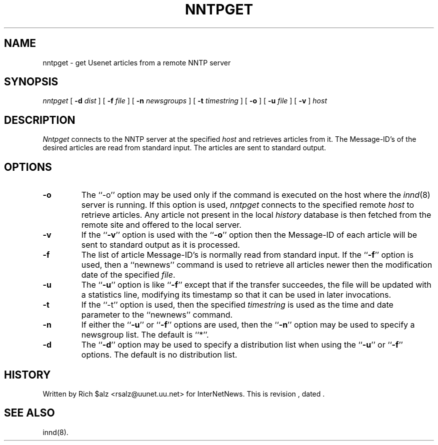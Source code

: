 .\" $Revision$
.TH NNTPGET 1
.SH NAME
nntpget \- get Usenet articles from a remote NNTP server
.SH SYNOPSIS
.I nntpget
[
.BI \-d " dist"
]
[
.BI \-f " file"
]
[
.BI \-n " newsgroups"
]
[
.BI \-t " timestring"
]
[
.B \-o
]
[
.BI \-u " file"
]
[
.B \-v
]
.I host
.SH DESCRIPTION
.I Nntpget
connects to the NNTP server at the specified
.I host
and retrieves articles from it. The Message-ID's of the desired articles
are read from standard input. The articles are sent to standard output.
.SH OPTIONS
.TP
.B \-o
The ``\-o'' option may be used only if the command is executed on the
host where the
.IR innd (8)
server is running.
If this option is used,
.I nntpget
connects to the specified remote
.I host
to retrieve articles.
Any article not present in the local
.I history
database is then fetched from the remote site and offered to the local server.
.TP
.B \-v
If the ``\fB\-v\fP'' option is used with the ``\fB\-o\fP'' option then the
Message-ID
of each article will be sent to standard output as it is processed.
.TP
.B \-f
The list of article Message-ID's is normally read from standard input.
If the ``\fB\-f\fP'' option is used, then a ``newnews'' command is used
to retrieve
all articles newer then the modification date of the specified
.IR file .
.TP
.B \-u
The ``\fB\-u\fP'' option is like ``\fB\-f\fP'' except that if the transfer
succeedes, the file will be updated with a statistics line, modifying its
timestamp so that it can be used in later invocations.
.TP
.B \-t
If the ``\-t'' option is used, then the specified
.I timestring
is used as the time and date parameter to the ``newnews'' command.
.TP
.B \-n
If either the ``\fB\-u\fP'' or ``\fB\-f\fP'' options are used, then 
the ``\fB\-n\fP'' option
may be used to specify a newsgroup list. The default is ``*''.
.TP
.B \-d
The ``\fB\-d\fP'' option may be
used to specify a distribution list when using the ``\fB\-u\fP''
or ``\fB\-f\fP'' options.
The default is no distribution list.
.SH HISTORY
Written by Rich $alz <rsalz@uunet.uu.net> for InterNetNews.
.de R$
This is revision \\$3, dated \\$4.
..
.R$ $Id$
.SH "SEE ALSO"
innd(8).
